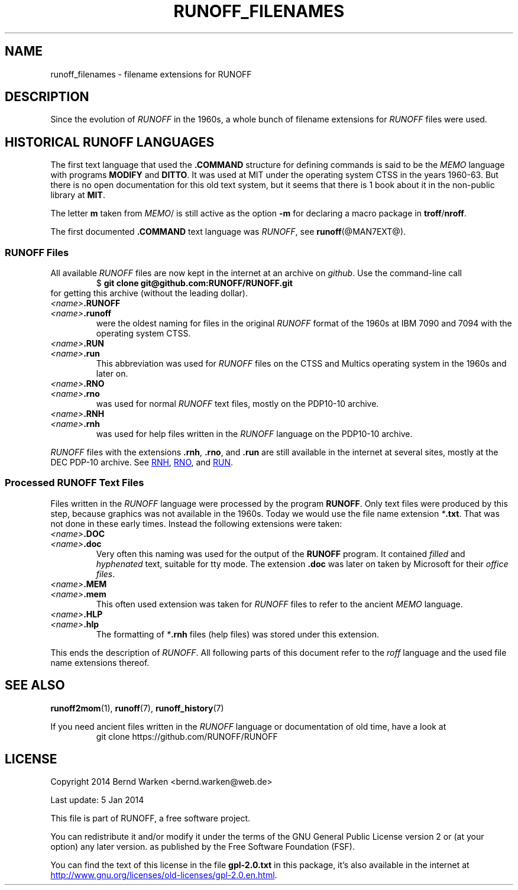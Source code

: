 .TH RUNOFF_FILENAMES 7
.SH NAME
runoff_filenames \- filename extensions for RUNOFF
.
.\" The .SH was moved to this place in order to appease `apropos'.
.
.\" --------------------------------------------------------------------
.\" Legalese
.\" --------------------------------------------------------------------
.
.de copying
Copyright 2014 Bernd Warken <bernd.warken@web.de>

Last update: 5 Jan 2014

This file is part of RUNOFF, a free software project.

You can redistribute it and/or modify it under the terms of the GNU
General Public License version 2 or (at your option) any later
version. as published by the Free Software Foundation (FSF).

You can find the text of this license in the file
.B gpl-2.0.txt
in this package, it's also available in the internet at
.UR http://www.gnu.org/licenses/old-licenses/gpl-2.0.en.html
.UE .
..
.
.
.\" --------------------------------------------------------------------
.\" Setup
.\" --------------------------------------------------------------------
.
.ds1 Ellipsis "\&.\|.\|.\&"
.
.\" --------------------------------------------------------------------
.\" Macro definitions
.\" --------------------------------------------------------------------
.
.\" --------------------------------------------------------------------
.\" .FONT (<font name> <text> [<font name> <text> ...])
.\"
.\" Print in different fonts: R, I, B, CR, CI, CB
.\"
.de1 FONT
.  if (\\n[.$] = 0) \{\
.	nop \&\f[]\&
.	return
.  \}
.  ds result \&
.  while (\\n[.$] >= 2) \{\
.	as result \,\f[\\$1]\\$2\f[]
.	shift 2
.  \}
.  if (\\n[.$] = 1) .as result \,\f[\\$1]
.  nh
.  nop \\*[result]\&
.  hy
..
.
.\" --------------------------------------------------------------------
.\" End of macro definitions
.\" --------------------------------------------------------------------
.
.
.\" --------------------------------------------------------------------
.SH DESCRIPTION
.\" --------------------------------------------------------------------
.
Since the evolution of
.FONT CI RUNOFF
in the 1960s, a whole bunch of filename extensions for
.FONT CI RUNOFF
files were used.
.
.
.\" --------------------------------------------------------------------
.SH HISTORICAL RUNOFF LANGUAGES
.\" --------------------------------------------------------------------
.
The first text language that used the
.FONT CB .COMMAND
structure for defining commands is said to be the
.FONT CI MEMO
language with programs
.FONT CB MODIFY
and
.FONT CB DITTO R .
.
It was used at
.FONT CR MIT
under the operating system
.FONT CR CTSS
in the years 1960\-63.
.
But there is no open documentation for this old text system, but it
seems that there is 1 book about it in the non-public library at
.FONT CB MIT R .
.
.
.P
The letter
.FONT CB m
taken from
.FONT CI MEMO R / MODIFY
is still active as the option
.FONT CB -m
for declaring a macro package in
.FONT CB troff R / CB nroff R .
.
.
.P
The first documented
.FONT CB .COMMAND
text language was
.FONT CI RUNOFF R ,
see
.BR runoff (@MAN7EXT@).
.
.
.\" --------------------------------------------------------------------
.SS RUNOFF Files
.\" --------------------------------------------------------------------
.
All available
.FONT CI RUNOFF
files are now kept in the internet at an archive on
.FONT CI github R .
.
Use the command-line call
.RS
.EX
.FONT CR "$ " CB "git clone git@github.com:RUNOFF/RUNOFF.git"
.EE
.RE
for getting this archive (without the leading dollar).
.
.
.TP
.FONT I <name> CB .RUNOFF
.TQ
.FONT I <name> CB .runoff
were the oldest naming for files in the original
.FONT CI RUNOFF
format of the 1960s at
.FONT CR "IBM 7090"
and
.FONT CR 7094
with the operating system
.FONT CR CTSS R .
.
.
.TP
.FONT I <name> CB .RUN
.TQ
.FONT I <name> CB .run
This abbreviation was used for
.FONT CI RUNOFF
files on the
.FONT CR CTSS
and
.FONT CR Multics
operating system in the 1960s and later on.
.
.
.TP
.FONT I <name> CB .RNO
.TQ
.FONT I <name> CB .rno
was used for normal
.FONT CI RUNOFF
text files, mostly on the
.FONT CR "PDP10\-10 archive" R .
.
.
.TP
.FONT I <name> CB .RNH
.TQ
.FONT I <name> CB .rnh
was used for help files written in the
.FONT CI RUNOFF
language on the
.FONT CR "PDP10\-10 archive" R .
.
.
.P
.FONT CI RUNOFF
files with the extensions
.FONT CB .rnh R ,
.FONT CB .rno R ,
and
.FONT CB .run
are still available in the internet at several sites, mostly at the
.FONT CR "DEC PDP\-10 archive" R .
.
See
.nh
.UR http://\:pdp\-10.trailing\-edge.com/\:cgi-bin/\:searchbyname?name=*.rnh
RNH
.UE ,
.UR http://\:pdp\-10.trailing\-edge.com/\:cgi-bin/\:searchbyname?name=*.rno
RNO
.UE ,
and
.UR http://\:pdp\-10.trailing\-edge.com/\:cgi-bin/\:searchbyname?name=*.run
RUN
.UE  .
.hy
.
.
.\" --------------------------------------------------------------------
.SS Processed RUNOFF Text Files
.\" --------------------------------------------------------------------
.
Files written in the
.FONT CI RUNOFF
language were processed by the program
.FONT CB RUNOFF R .
.
Only text files were produced by this step, because graphics was not
available in the 1960s.
.
Today we would use the file name extension
.FONT CI * CB .txt R .
.
That was not done in these early times.
.
Instead the following extensions were taken:
.
.
.TP
.FONT I <name> CB .DOC
.TQ
.FONT I <name> CB .doc
Very often this naming was used for the output of the
.FONT CB RUNOFF
program.
.
It contained
.I filled
and
.I hyphenated
text, suitable for tty mode.
.
The extension
.FONT CB .doc
was later on taken by
.FONT CR Microsoft
for their
.IR "office files" .
.
.
.TP
.FONT I <name> CB .MEM
.TP
.FONT I <name> CB .mem
This often used extension was taken for
.FONT CI RUNOFF
files to refer to the ancient
.FONT CI MEMO
language.
.
.
.TP
.FONT I <name> CB .HLP
.TQ
.FONT I <name> CB .hlp
The formatting of
.FONT CI * CB .rnh
files (help files) was stored under this extension.
.
.
.P
This ends the description of
.FONT CI RUNOFF .R .
.
All following parts of this document refer to the
.FONT CI roff
language and the used file name extensions thereof.
.
.
.\" --------------------------------------------------------------------
.SH "SEE ALSO"
.\" --------------------------------------------------------------------
.
.BR runoff2mom (1),
.BR runoff (7),
.BR runoff_history (7)
.
.
.P
If you need ancient files written in the
.I RUNOFF
language or documentation of old time, have a look at
.RS
.EX
git clone https://github.com/RUNOFF/RUNOFF
.EE
.RE
.
.
.\" --------------------------------------------------------------------
.SH "LICENSE"
.\" --------------------------------------------------------------------
.
.copying
.
.
.\" --------------------------------------------------------------------
.\" Emacs settings
.\" --------------------------------------------------------------------
.
.\" Local Variables:
.\" mode: nroff
.\" End:
